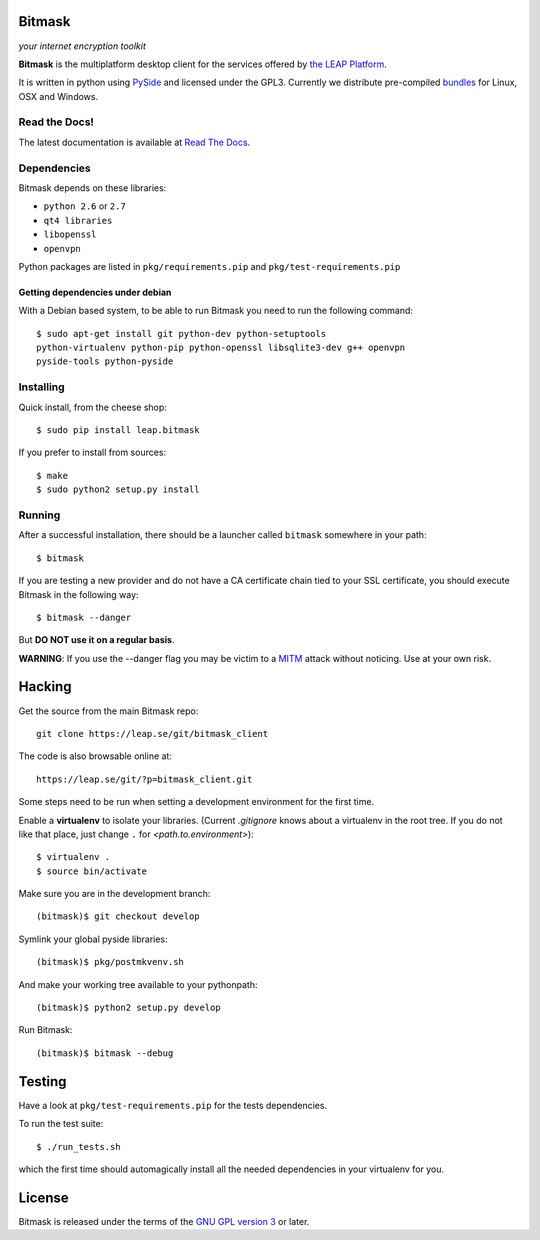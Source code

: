 Bitmask
=======

*your internet encryption toolkit*

.. image:: https://pypip.in/v/leap.bitmask/badge.png
        :target: https://crate.io/packages/leap.bitmask

**Bitmask** is the multiplatform desktop client for the services offered by
`the LEAP Platform`_.

It is written in python using `PySide`_ and licensed under the GPL3.
Currently we distribute pre-compiled `bundles`_ for Linux, OSX and Windows.

.. _`PySide`: http://qt-project.org/wiki/PySide
.. _`the LEAP Platform`: https://github.com/leapcode/leap_platform
.. _`bundles`: https://downloads.leap.se/client/


Read the Docs!
------------------

The latest documentation is available at `Read The Docs`_.

.. _`Read The Docs`: http://bitmask.rtfd.org

Dependencies
------------------

Bitmask depends on these libraries:

* ``python 2.6`` or ``2.7``
* ``qt4 libraries``
* ``libopenssl``
* ``openvpn``

Python packages are listed in ``pkg/requirements.pip`` and ``pkg/test-requirements.pip``

Getting dependencies under debian
++++++++++++++++++++++++++++++++++

With a Debian based system, to be able to run Bitmask you need to run the following command::

    $ sudo apt-get install git python-dev python-setuptools
    python-virtualenv python-pip python-openssl libsqlite3-dev g++ openvpn
    pyside-tools python-pyside 

Installing
-----------

Quick install, from the cheese shop::

  $ sudo pip install leap.bitmask

If you prefer to install from sources::

 $ make
 $ sudo python2 setup.py install


Running
-------

After a successful installation, there should be a launcher called ``bitmask`` somewhere in your path::

  $ bitmask

If you are testing a new provider and do not have a CA certificate chain tied to your SSL certificate, you should execute Bitmask in the following way::

  $ bitmask --danger

But **DO NOT use it on a regular basis**.

**WARNING**: If you use the --danger flag you may be victim to a MITM_ attack without noticing. Use at your own risk.

.. _MITM: http://en.wikipedia.org/wiki/Man-in-the-middle_attack

Hacking
=======

Get the source from the main Bitmask repo::

    git clone https://leap.se/git/bitmask_client

The code is also browsable online at::

    https://leap.se/git/?p=bitmask_client.git

Some steps need to be run when setting a development environment for the first time.

Enable a **virtualenv** to isolate your libraries. (Current *.gitignore* knows about a virtualenv in the root tree. If you do not like that place, just change ``.`` for *<path.to.environment>*)::

  $ virtualenv .
  $ source bin/activate

Make sure you are in the development branch::

  (bitmask)$ git checkout develop

Symlink your global pyside libraries::

  (bitmask)$ pkg/postmkvenv.sh

And make your working tree available to your pythonpath::

  (bitmask)$ python2 setup.py develop

Run Bitmask::

  (bitmask)$ bitmask --debug

Testing
=======

Have a look at ``pkg/test-requirements.pip`` for the tests dependencies.

To run the test suite::

    $ ./run_tests.sh

which the first time should automagically install all the needed dependencies in your virtualenv for you.

License
=======

.. image:: https://raw.github.com/leapcode/bitmask_client/develop/docs/user/gpl.png

Bitmask is released under the terms of the `GNU GPL version 3`_ or later.

.. _`GNU GPL version 3`: http://www.gnu.org/licenses/gpl.txt
